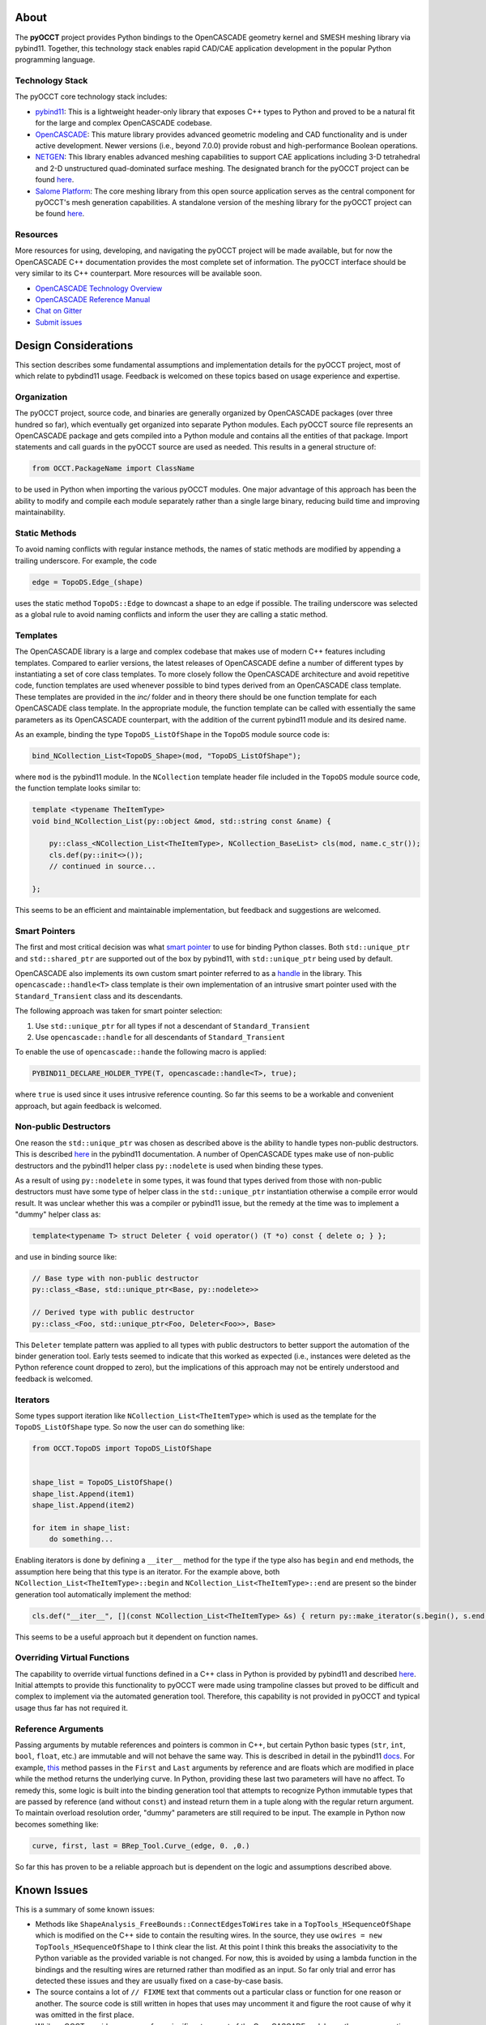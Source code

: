 About
=====
The **pyOCCT** project provides Python bindings to the OpenCASCADE geometry
kernel and SMESH meshing library via pybind11. Together, this technology stack
enables rapid CAD/CAE application development in the popular Python programming
language.

Technology Stack
----------------
The pyOCCT core technology stack includes:

* `pybind11 <https://github.com/pybind/pybind11>`_: This is a lightweight
  header-only library that exposes C++ types to Python and proved to be a
  natural fit for the large and complex OpenCASCADE codebase.

* `OpenCASCADE <https://www.opencascade.com>`_: This mature library provides
  advanced geometric modeling and CAD functionality and is under active
  development. Newer versions (i.e., beyond 7.0.0) provide robust and
  high-performance Boolean operations.

* `NETGEN <https://sourceforge.net/projects/netgen-mesher>`_: This library
  enables advanced meshing capabilities to support CAE applications including
  3-D tetrahedral and 2-D unstructured quad-dominated surface meshing. The
  designated branch for the pyOCCT project can be found
  `here <https://github.com/LaughlinResearch/NETGEN>`_.

* `Salome Platform <http://www.salome-platform.org>`_: The core meshing library
  from this open source application serves as the central component for
  pyOCCT's mesh generation capabilities. A standalone version of the meshing
  library for the pyOCCT project can be found
  `here <https://github.com/LaughlinResearch/SMESH>`_.

Resources
---------
More resources for using, developing, and navigating the pyOCCT project will be
made available, but for now the OpenCASCADE C++ documentation provides the most
complete set of information. The pyOCCT interface should be very similar to its
C++ counterpart. More resources will be available soon.

* `OpenCASCADE Technology Overview <https://www.opencascade.com/doc/occt-7.2.0/overview/html/index.html>`_
* `OpenCASCADE Reference Manual <https://www.opencascade.com/doc/occt-7.2.0/refman/html/index.html>`_
* `Chat on Gitter <https://gitter.im/pyOCCT/Lobby>`_
* `Submit issues <https://github.com/LaughlinResearch/pyOCCT/issues>`_

Design Considerations
=====================
This section describes some fundamental assumptions and implementation details
for the pyOCCT project, most of which relate to pybdind11 usage. Feedback is
welcomed on these topics based on usage experience and expertise.

Organization
------------
The pyOCCT project, source code, and binaries are generally organized by
OpenCASCADE packages (over three hundred so far), which eventually get
organized into separate Python modules. Each pyOCCT source file represents
an OpenCASCADE package and gets compiled into a Python module and contains
all the entities of that package. Import statements and call guards in the
pyOCCT source are used as needed. This results in a general structure of:

.. code-block:: python

    from OCCT.PackageName import ClassName

to be used in Python when importing the various pyOCCT modules. One major
advantage of this approach has been the ability to modify and compile each
module separately rather than a single large binary, reducing build time
and improving maintainability.

Static Methods
--------------
To avoid naming conflicts with regular instance methods, the names of static
methods are modified by appending a trailing underscore. For example, the code

.. code:: python

    edge = TopoDS.Edge_(shape)

uses the static method ``TopoDS::Edge`` to downcast a shape to an edge if
possible. The trailing underscore was selected as a global rule to avoid naming
conflicts and inform the user they are calling a static method.

Templates
---------
The OpenCASCADE library is a large and complex codebase that makes use of
modern C++ features including templates. Compared to earlier versions, the
latest releases of OpenCASCADE define a number of different types by
instantiating a set of core class templates. To more closely follow the
OpenCASCADE architecture and avoid repetitive code, function templates are used
whenever possible to bind types derived from an OpenCASCADE class template.
These templates are provided in the *inc/* folder and in theory there should be
one function template for each OpenCASCADE class template. In the appropriate
module, the function template can be called with essentially the same
parameters as its OpenCASCADE counterpart, with the addition of the current
pybind11 module and its desired name.

As an example, binding the type ``TopoDS_ListOfShape`` in the ``TopoDS`` module
source code is:

.. code-block:: cpp

    bind_NCollection_List<TopoDS_Shape>(mod, "TopoDS_ListOfShape");

where ``mod`` is the pybind11 module. In the ``NCollection`` template header
file included in the ``TopoDS`` module source code, the function template looks
similar to:

.. code-block:: cpp

    template <typename TheItemType>
    void bind_NCollection_List(py::object &mod, std::string const &name) {

        py::class_<NCollection_List<TheItemType>, NCollection_BaseList> cls(mod, name.c_str());
        cls.def(py::init<>());
        // continued in source...

    };


This seems to be an efficient and maintainable implementation, but feedback and
suggestions are welcomed.

Smart Pointers
--------------
The first and most critical decision was what `smart pointer <http://pybind11.readthedocs.io/en/stable/advanced/smart_ptrs.html>`_
to use for binding Python classes. Both ``std::unique_ptr`` and
``std::shared_ptr`` are supported out of the box by pybind11, with
``std::unique_ptr`` being used by default.

OpenCASCADE also implements its own custom smart pointer referred to as a
handle_ in the library. This ``opencascade::handle<T>`` class template is their
own implementation of an intrusive smart pointer used with the
``Standard_Transient`` class and its descendants.

The following approach was taken for smart pointer selection:

1. Use ``std::unique_ptr`` for all types if not a descendant of
   ``Standard_Transient``

2. Use ``opencascade::handle`` for all descendants of ``Standard_Transient``

To enable the use of ``opencascade::hande`` the following macro is applied:

.. code-block:: cpp

    PYBIND11_DECLARE_HOLDER_TYPE(T, opencascade::handle<T>, true);

where ``true`` is used since it uses intrusive reference counting. So far this
seems to be a workable and convenient approach, but again feedback is welcomed.

Non-public Destructors
----------------------
One reason the ``std::unique_ptr`` was chosen as described above is the ability
to handle types non-public destructors. This is described `here <http://pybind11.readthedocs.io/en/stable/advanced/classes.html#non-public-destructors>`_
in the pybind11 documentation. A number of OpenCASCADE types make use of
non-public destructors and the pybind11 helper class ``py::nodelete`` is used
when binding these types.

As a result of using ``py::nodelete`` in some types, it was found that types
derived from those with non-public destructors must have some type of helper
class in the ``std::unique_ptr`` instantiation otherwise a compile error would
result. It was unclear whether this was a compiler or pybind11 issue, but the
remedy at the time was to implement a "dummy" helper class as:

.. code-block:: cpp

    template<typename T> struct Deleter { void operator() (T *o) const { delete o; } };

and use in binding source like:

.. code-block:: cpp

    // Base type with non-public destructor
    py::class_<Base, std::unique_ptr<Base, py::nodelete>>

    // Derived type with public destructor
    py::class_<Foo, std::unique_ptr<Foo, Deleter<Foo>>, Base>

This ``Deleter`` template pattern was applied to all types with public
destructors to better support the automation of the binder generation tool.
Early tests seemed to indicate that this worked as expected (i.e., instances
were deleted as the Python reference count dropped to zero), but the
implications of this approach may not be entirely understood and feedback
is welcomed.

Iterators
---------
Some types support iteration like ``NCollection_List<TheItemType>`` which is
used as the template for the ``TopoDS_ListOfShape`` type. So now the user can
do something like:

.. code-block:: python

    from OCCT.TopoDS import TopoDS_ListOfShape


    shape_list = TopoDS_ListOfShape()
    shape_list.Append(item1)
    shape_list.Append(item2)

    for item in shape_list:
        do something...

Enabling iterators is done by defining a ``__iter__`` method for the type if
the type also has ``begin`` and ``end`` methods, the assumption here being that
this type is an iterator. For the example above, both
``NCollection_List<TheItemType>::begin`` and
``NCollection_List<TheItemType>::end`` are present so the binder generation
tool automatically implement the method:

.. code-block:: cpp

    cls.def("__iter__", [](const NCollection_List<TheItemType> &s) { return py::make_iterator(s.begin(), s.end()); }, py::keep_alive<0, 1>());

This seems to be a useful approach but it dependent on function names.

Overriding Virtual Functions
----------------------------
The capability to override virtual functions defined in a C++ class in Python
is provided by pybind11 and described `here <http://pybind11.readthedocs.io/en/stable/advanced/classes.html#overriding-virtual-functions-in-python>`_.
Initial attempts to provide this functionality to pyOCCT were made using
trampoline classes but proved to be difficult and complex to implement via the
automated generation tool. Therefore, this capability is not provided in pyOCCT
and typical usage thus far has not required it.

Reference Arguments
-------------------
Passing arguments by mutable references and pointers is common in C++, but
certain Python basic types (``str``, ``int``, ``bool``, ``float``, etc.) are
immutable and will not behave the same way. This is described in detail in the
pybind11 `docs <http://pybind11.readthedocs.io/en/stable/faq.html#limitations-involving-reference-arguments>`_.
For example,
`this <https://www.opencascade.com/doc/occt-7.2.0/refman/html/class_b_rep___tool.html#ae3cc37e88e376019f547ce5075d3d300>`_
method passes in the ``First`` and ``Last`` arguments by reference and are floats
which are modified in place while the method returns the underlying curve. In
Python, providing these last two parameters will have no affect. To remedy
this, some logic is built into the binding generation tool that attempts to
recognize Python immutable types that are passed by reference (and without
``const``) and instead return them in a tuple along with the regular return
argument. To maintain overload resolution order, "dummy" parameters are
still required to be input. The example in Python now becomes something like:

.. code-block:: python

    curve, first, last = BRep_Tool.Curve_(edge, 0. ,0.)

So far this has proven to be a reliable approach but is dependent on the logic
and assumptions described above.

Known Issues
============
This is a summary of some known issues:

* Methods like ``ShapeAnalysis_FreeBounds::ConnectEdgesToWires`` take in a
  ``TopTools_HSequenceOfShape`` which is modified on the C++ side to contain
  the resulting wires. In the source, they use
  ``owires = new TopTools_HSequenceOfShape`` to I think clear the list. At this
  point I think this breaks the associativity to the Python variable as the
  provided variable is not changed. For now, this is avoided by using a lambda
  function in the bindings and the resulting wires are returned rather than
  modified as an input. So far only trial and error has detected these issues
  and they are usually fixed on a case-by-case basis.

* The source contains a lot of ``// FIXME`` text that comments out a particular
  class or function for one reason or another. The source code is still written
  in hopes that uses may uncomment it and figure the root cause of why it was
  omitted in the first place.

* While pyOCCT provides coverage for a significant amount of the OpenCASCADE
  codebase, there are exceptions. An error will be thrown if a needed type
  is not registered by pybind11. Sometimes it's just a small matter of patching
  the source to expose a type, function, or attribute. It could also be
  omitted for a reason and the user is encouraged to investigate the issue
  and determine the root cause. Issues (and hopefully resolutions) can be
  submitted using GitHub Issues and Pull Requests.

* Arrays are not supported but have not been encountered during typical usage.
  Resolving this mostly just requires a better understanding of how to handle
  arrays within pybind11.

* Support for nested classes and types is mixed. This is well supported in
  pybind11 but its a matter of implementation detail and complexity in the
  automated binding generation tool. Things can be fixed manually as needed
  but another pass at this is needed in the binding generator tool.

* Class data members are not supported but rarely needed for typical usage.
  The OpenCASCADE library mainly consists of class member functions. This is
  supported by pybind11 but additional work is needed for the binding generator
  tool.

Build
=====
TODO: Complete when CI is available...

Install
=======
TODO: Complete when CI is available...

PythonOCC Comparison
====================
The overall organization between **pyOCCT** and PythonOCC_ is very similar. The
most noticeable difference is that the installed package is called ``OCCT``
instead of ``OCC`` and the concept of handles as described below.

Static Methods
--------------
In OCC, static methods are converted to module level methods with their
name following the format ``modulename_MethodName()``. In pyOCCT, static
methods are within the class but have a trailing underscore. The trailing
underscore was needed to avoid naming conflicts with regular class methods.
For example, the method to convert a generic ``TopoDS_Shape`` to a
``TopoDS_Edge`` in PythonOCC is::

  from OCC.TopoDS import topods_Edge

In pyOCCT, this is now::

  from OCCT.TopoDS import TopoDS

and the method is called as::

  edge = TopoDS.Edge_(shape)

GetHandle() and GetObject()
---------------------------
In PythonOCC, a Python object wrapping an OpenCASCADE type usually had a
method called ``GetHandle()`` which would return a ``Handle_*`` instance (e.g.,
``Handle_Geom_Curve``), or a ``GetObject()`` method to return the underlying
object if you have a ``Handle_*`` instance on the Python side. The OpenCASCADE
``opencascade::handle<Type>`` is their own implementation of a smart pointer
for memory management. In pyOCCT, the binding technology actually uses
the OpenCASCADE handle as a custom smart pointer (everything is wrapped by a
smart pointer in pybind11) so on the Python side the wrapped type actually
serves as **both** the object and the handle. Methods that returned a
``Handle_*`` instance in PythonOCC will now return the specific type (i.e.,
``Handle_Geom_Curve`` now just comes back as a ``Geom_Curve``). There is no
more ``GetHandle()`` or ``GetObject()`` methods. Methods and/or classes that
require a handle as an input can now just be supplied the pyOCCT instance.

Return Types
------------
In pybind11, return types are resolved to their most specific type before
being returned to Python. This is not the case in C++ where a type may be
returned and then require additional downcasting to get a more specific type.
This may provide a more *pythonic* interface, but the user should be aware
that the return types may not exactly much the C++ documentation, although
since they will be a sub-class they should have the same functionality. For
example, copying a line in PythonOCC may have looked like::

  handle_geom = line.Copy()
  new_line = Handle_Geom_Line.Downcast(handle_geom).GetObject()

where in pyOCCT it will now look like::

  new_line = line.Copy()

with ``new_line`` being of type ``Geom_Line``. There are no more ``Handle_*``
types available to import or use.

Iterators
---------
Some types support iteration like ``NCollection_List<TheItemType>`` which is
used as the template for the ``TopoDS_ListOfShape`` type. So now the user can
do something like::

        slist = TopoDS_ListOfShape()
        slist.Append(item1)
        slist.Append(item2)

        for item in slist:
            do something...

.. _PythonOCC: https://github.com/tpaviot/pythonocc-core
.. _handle: https://www.opencascade.com/doc/occt-7.2.0/refman/html/classopencascade_1_1handle.html